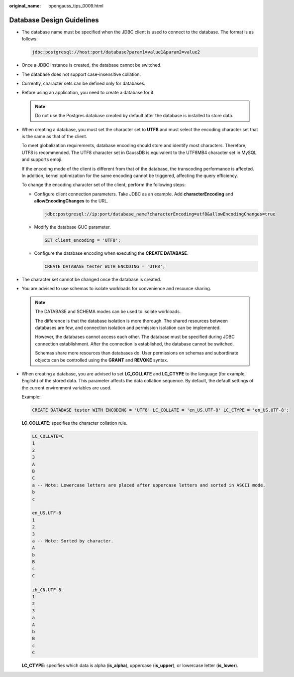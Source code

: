:original_name: opengauss_tips_0009.html

.. _opengauss_tips_0009:

Database Design Guidelines
==========================

-  The database name must be specified when the JDBC client is used to connect to the database. The format is as follows:

   .. code-block::

      jdbc:postgresql://host:port/database?param1=value1&param2=value2

-  Once a JDBC instance is created, the database cannot be switched.

-  The database does not support case-insensitive collation.

-  Currently, character sets can be defined only for databases.

-  Before using an application, you need to create a database for it.

   .. note::

      Do not use the Postgres database created by default after the database is installed to store data.

-  When creating a database, you must set the character set to **UTF8** and must select the encoding character set that is the same as that of the client.

   To meet globalization requirements, database encoding should store and identify most characters. Therefore, UTF8 is recommended. The UTF8 character set in GaussDB is equivalent to the UTF8MB4 character set in MySQL and supports emoji.

   If the encoding mode of the client is different from that of the database, the transcoding performance is affected. In addition, kernel optimization for the same encoding cannot be triggered, affecting the query efficiency.

   To change the encoding character set of the client, perform the following steps:

   -  Configure client connection parameters. Take JDBC as an example. Add **characterEncoding** and **allowEncodingChanges** to the URL.

      .. code-block::

         jdbc:postgresql://ip:port/database_name?characterEncoding=utf8&allowEncodingChanges=true

   -  Modify the database GUC parameter.

      .. code-block::

         SET client_encoding = 'UTF8';

   -  Configure the database encoding when executing the **CREATE DATABASE**.

      .. code-block::

         CREATE DATABASE tester WITH ENCODING = 'UTF8';

-  The character set cannot be changed once the database is created.

-  You are advised to use schemas to isolate workloads for convenience and resource sharing.

   .. note::

      The DATABASE and SCHEMA modes can be used to isolate workloads.

      The difference is that the database isolation is more thorough. The shared resources between databases are few, and connection isolation and permission isolation can be implemented.

      However, the databases cannot access each other. The database must be specified during JDBC connection establishment. After the connection is established, the database cannot be switched.

      Schemas share more resources than databases do. User permissions on schemas and subordinate objects can be controlled using the **GRANT** and **REVOKE** syntax.

-  When creating a database, you are advised to set **LC_COLLATE** and **LC_CTYPE** to the language (for example, English) of the stored data. This parameter affects the data collation sequence. By default, the default settings of the current environment variables are used.

   Example:

   .. code-block::

      CREATE DATABASE tester WITH ENCODING = 'UTF8' LC_COLLATE = 'en_US.UTF-8' LC_CTYPE = 'en_US.UTF-8';

   **LC_COLLATE**: specifies the character collation rule.

   .. code-block::

      LC_COLLATE=C
      1
      2
      3
      A
      B
      C
      a -- Note: Lowercase letters are placed after uppercase letters and sorted in ASCII mode.
      b
      c

      en_US.UTF-8
      1
      2
      3
      a -- Note: Sorted by character.
      A
      b
      B
      c
      C

      zh_CN.UTF-8
      1
      2
      3
      a
      A
      b
      B
      c
      C

   **LC_CTYPE**: specifies which data is alpha (**is_alpha**), uppercase (**is_upper**), or lowercase letter (**is_lower**).
